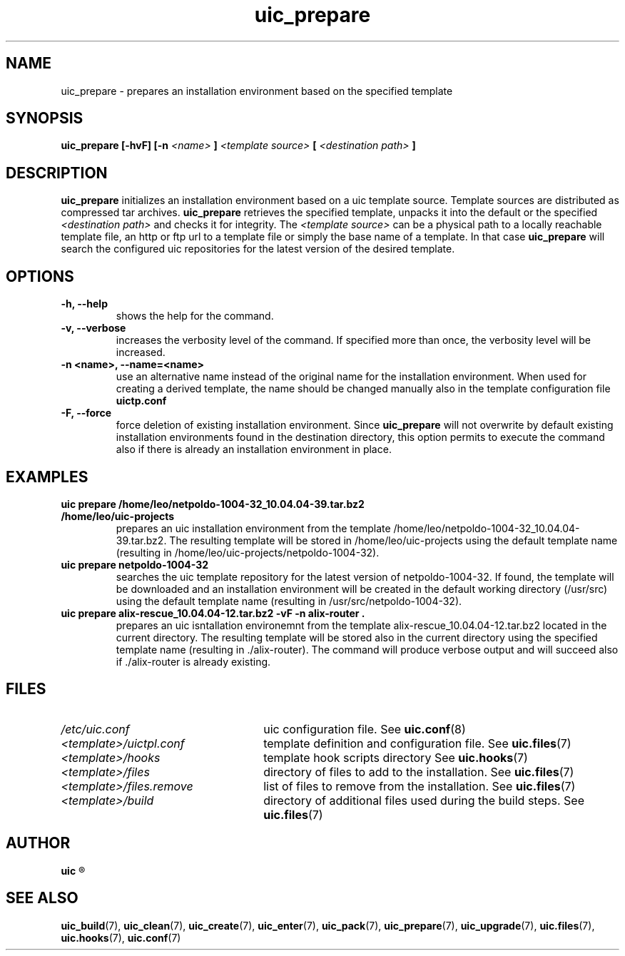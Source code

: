 .TH uic_prepare 7 "29 March 2012" "Version 0.3" "Ubuntu Installation Creator"
.SH NAME
uic_prepare - prepares an installation environment based on the specified template

.SH SYNOPSIS
.SP
.B uic_prepare [-hvF] [-n 
.I <name>
.B ] 
.I <template source>
.B [
.I <destination path>
.B ]

.SH DESCRIPTION
.BR "uic_prepare " "initializes an installation environment based on a uic template source. Template sources
are distributed as compressed tar archives.
.BR "uic_prepare " "retrieves the specified template, unpacks it into the default or the specified
.IR "<destination path> " "and checks it for integrity. The " "<template source> " "can be a physical path
to a locally reachable template file, an http or ftp url to a template file or simply the base name of a
template. In that case 
.BR "uic_prepare " "will search the configured uic repositories for the latest version of the
desired template.

.SH OPTIONS
.TP
.B -h, --help
shows the help for the command.

.TP
.B -v, --verbose
increases the verbosity level of the command. If specified more than once, the verbosity level will be increased. 

.TP
.B -n <name>, --name=<name>
use an alternative name instead of the original name for the installation environment. When used for creating
a derived template, the name should be changed manually also in the template configuration file
.B uictp.conf

.TP
.B -F, --force
.RB "force deletion of existing installation environment. Since " "uic_prepare " "will not overwrite by default
existing installation environments found in the destination directory, this option permits to execute the command
also if there is already an installation environment in place.


.SH EXAMPLES

.TP
.B uic prepare /home/leo/netpoldo-1004-32_10.04.04-39.tar.bz2 /home/leo/uic-projects
prepares an uic installation environment from the template /home/leo/netpoldo-1004-32_10.04.04-39.tar.bz2.
The resulting template will be stored in /home/leo/uic-projects using the default template name (resulting
in /home/leo/uic-projects/netpoldo-1004-32).

.TP
.B uic prepare netpoldo-1004-32
searches the uic template repository for the latest version of netpoldo-1004-32. If found, the template will
be downloaded and an installation environment will be created in the default working directory (/usr/src)
using the default template name (resulting in /usr/src/netpoldo-1004-32).

.TP
.B uic prepare alix-rescue_10.04.04-12.tar.bz2 -vF -n alix-router .
prepares an uic isntallation environemnt from the template alix-rescue_10.04.04-12.tar.bz2 located in the current
directory. The resulting template will be stored also in the current directory using the specified template name
(resulting in ./alix-router). The command will produce verbose output and will succeed also if ./alix-router is
already existing.


.SH FILES
.TP 26n
.I /etc/uic.conf
.RB "uic configuration file. See " uic.conf (8)
.TP
.I <template>/uictpl.conf
.RB "template definition and configuration file. See " uic.files (7)
.TP
.I <template>/hooks
.RB "template hook scripts directory See " uic.hooks (7)
.TP
.I <template>/files
.RB "directory of files to add to the installation. See " uic.files (7)
.TP
.I <template>/files.remove
.RB "list of files to remove from the installation. See " uic.files (7)
.TP
.I <template>/build
.RB "directory of additional files used during the build steps. See " uic.files (7)

.SH AUTHOR
.B uic
.R was written by Leo Moll <leo.moll@yeasoft.com>

.SH "SEE ALSO"
.BR uic_build (7),
.BR uic_clean (7),
.BR uic_create (7),
.BR uic_enter (7),
.BR uic_pack (7),
.BR uic_prepare (7),
.BR uic_upgrade (7),
.BR uic.files (7),
.BR uic.hooks (7),
.BR uic.conf (7)
